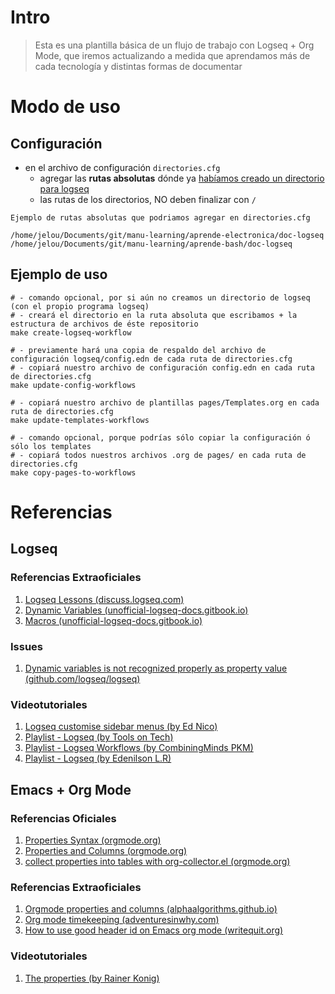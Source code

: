 * Intro
  #+BEGIN_QUOTE
  Esta es una plantilla básica de un flujo de trabajo con Logseq + Org Mode,
  que iremos actualizando a medida que aprendamos más de cada tecnología y distintas formas de documentar
  #+END_QUOTE
* Modo de uso
** Configuración
   - en el archivo de configuración ~directories.cfg~
     - agregar las *rutas absolutas* dónde ya _habíamos creado un directorio para logseq_
     - las rutas de los directorios, NO deben finalizar con ~/~

   #+BEGIN_EXAMPLE
   Ejemplo de rutas absolutas que podriamos agregar en directories.cfg

   /home/jelou/Documents/git/manu-learning/aprende-electronica/doc-logseq
   /home/jelou/Documents/git/manu-learning/aprende-bash/doc-logseq
   #+END_EXAMPLE
** Ejemplo de uso
   #+BEGIN_SRC shell
     # - comando opcional, por si aún no creamos un directorio de logseq (con el propio programa logseq)
     # - creará el directorio en la ruta absoluta que escribamos + la estructura de archivos de éste repositorio
     make create-logseq-workflow

     # - previamente hará una copia de respaldo del archivo de configuración logseq/config.edn de cada ruta de directories.cfg
     # - copiará nuestro archivo de configuración config.edn en cada ruta de directories.cfg
     make update-config-workflows

     # - copiará nuestro archivo de plantillas pages/Templates.org en cada ruta de directories.cfg
     make update-templates-workflows

     # - comando opcional, porque podrías sólo copiar la configuración ó sólo los templates
     # - copiará todos nuestros archivos .org de pages/ en cada ruta de directories.cfg
     make copy-pages-to-workflows
   #+END_SRC
* Referencias
** Logseq
*** Referencias Extraoficiales
     1. [[https://discuss.logseq.com/tag/lesson][Logseq Lessons (discuss.logseq.com)]]
     3. [[https://unofficial-logseq-docs.gitbook.io/unofficial-logseq-docs/intermediate-to-advance-features/dynamic-variables][Dynamic Variables (unofficial-logseq-docs.gitbook.io)]]
     2. [[https://unofficial-logseq-docs.gitbook.io/unofficial-logseq-docs/intermediate-to-advance-features/macros][Macros (unofficial-logseq-docs.gitbook.io)]]
*** Issues
     1. [[https://github.com/logseq/logseq/issues/3898][Dynamic variables is not recognized properly as property value (github.com/logseq/logseq)]]
*** Videotutoriales
     1. [[https://www.youtube.com/watch?v=Xaa3mry9O5I][Logseq customise sidebar menus (by Ed Nico)]]
     2. [[https://www.youtube.com/playlist?list=PLwpUQg3DhPIrx0mTZNjg3u5WdYyG0a0m4][Playlist - Logseq (by Tools on Tech)]]
     3. [[https://www.youtube.com/playlist?list=PLNnZ7rjaL84J99VHDnjybypqgUTvxQ_v5][Playlist - Logseq Workflows (by CombiningMinds PKM)]]
     4. [[https://www.youtube.com/playlist?list=PLHDFMoLGADVv5JGXXtKzvRbgGh5WW8k5M][Playlist - Logseq (by Edenilson L.R)]]
** Emacs + Org Mode
*** Referencias Oficiales
     1. [[https://orgmode.org/guide/Properties.html][Properties Syntax (orgmode.org)]]
     2. [[https://orgmode.org/manual/Properties-and-Columns.html][Properties and Columns (orgmode.org)]]
     3. [[https://orgmode.org/worg/org-contrib/org-collector.html][collect properties into tables with org-collector.el (orgmode.org)]]
*** Referencias Extraoficiales
     1. [[https://alphaalgorithms.github.io/2019/05/22/emacs-properties-and-columns/][Orgmode properties and columns (alphaalgorithms.github.io)]]
     2. [[https://www.adventuresinwhy.com/post/org-mode-timekeeping/][Org mode timekeeping (adventuresinwhy.com)]]
     3. [[https://writequit.org/articles/emacs-org-mode-generate-ids.html][How to use good header id on Emacs org mode (writequit.org)]]
*** Videotutoriales
     1. [[https://www.youtube.com/watch?v=ABrv_vnVbkk][The properties (by Rainer Konig)]]
